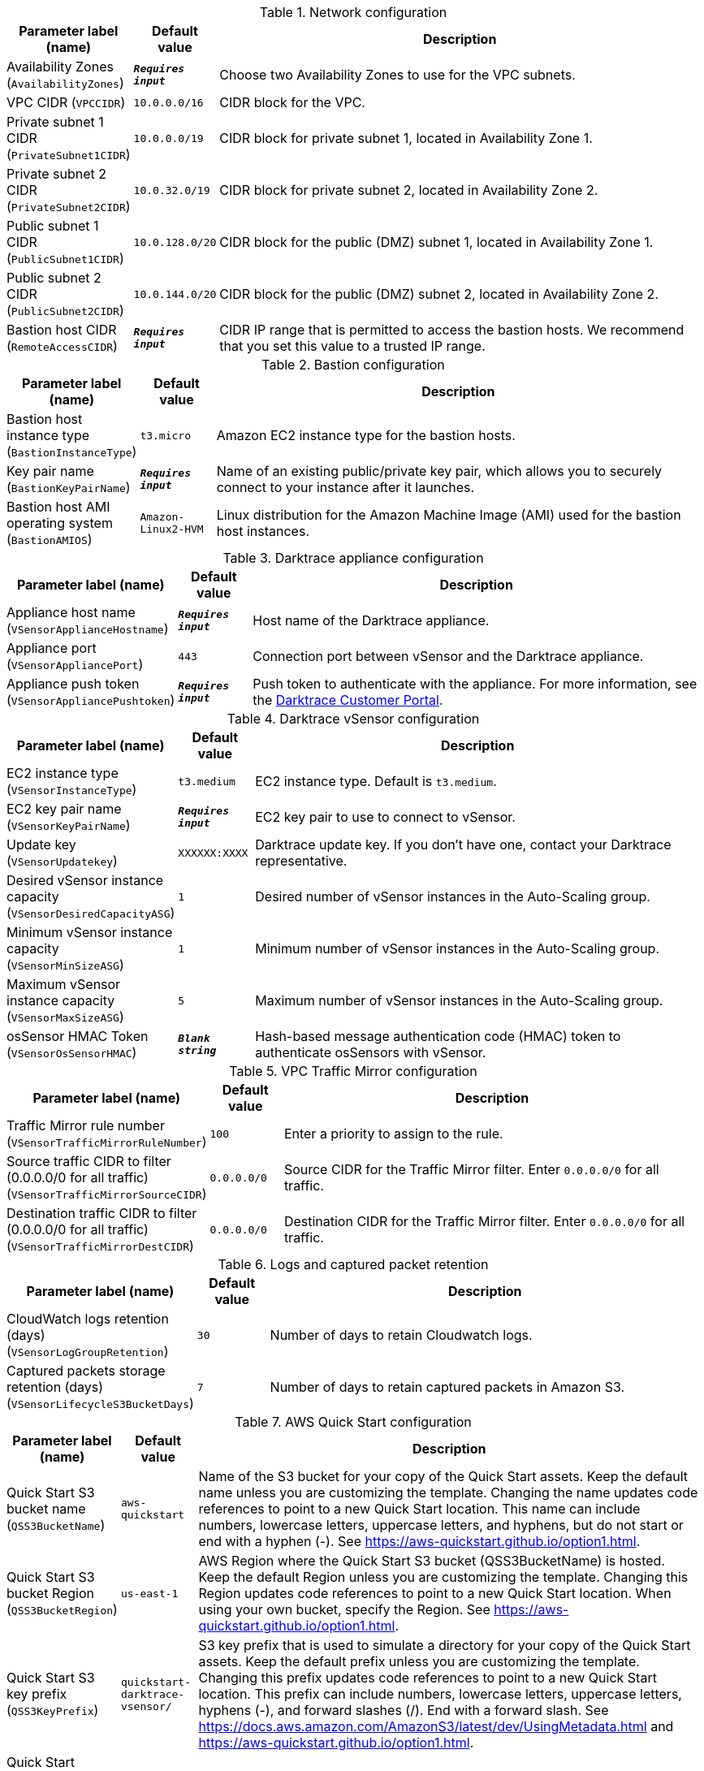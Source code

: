 
.Network configuration
[width="100%",cols="16%,11%,73%",options="header",]
|===
|Parameter label (name) |Default value|Description|Availability Zones
(`AvailabilityZones`)|`**__Requires input__**`|Choose two Availability Zones to use for the VPC subnets.|VPC CIDR
(`VPCCIDR`)|`10.0.0.0/16`|CIDR block for the VPC.|Private subnet 1 CIDR
(`PrivateSubnet1CIDR`)|`10.0.0.0/19`|CIDR block for private subnet 1, located in Availability Zone 1.|Private subnet 2 CIDR
(`PrivateSubnet2CIDR`)|`10.0.32.0/19`|CIDR block for private subnet 2, located in Availability Zone 2.|Public subnet 1 CIDR
(`PublicSubnet1CIDR`)|`10.0.128.0/20`|CIDR block for the public (DMZ) subnet 1, located in Availability Zone 1.|Public subnet 2 CIDR
(`PublicSubnet2CIDR`)|`10.0.144.0/20`|CIDR block for the public (DMZ) subnet 2, located in Availability Zone 2.|Bastion host CIDR
(`RemoteAccessCIDR`)|`**__Requires input__**`|CIDR IP range that is permitted to access the bastion hosts. We recommend that you set this value to a trusted IP range.
|===
.Bastion configuration
[width="100%",cols="16%,11%,73%",options="header",]
|===
|Parameter label (name) |Default value|Description|Bastion host instance type
(`BastionInstanceType`)|`t3.micro`|Amazon EC2 instance type for the bastion hosts.|Key pair name
(`BastionKeyPairName`)|`**__Requires input__**`|Name of an existing public/private key pair, which allows you to securely connect to your instance after it launches.|Bastion host AMI operating system
(`BastionAMIOS`)|`Amazon-Linux2-HVM`|Linux distribution for the Amazon Machine Image (AMI) used for the bastion host instances.
|===
.Darktrace appliance configuration
[width="100%",cols="16%,11%,73%",options="header",]
|===
|Parameter label (name) |Default value|Description|Appliance host name
(`VSensorApplianceHostname`)|`**__Requires input__**`|Host name of the Darktrace appliance.|Appliance port
(`VSensorAppliancePort`)|`443`|Connection port between vSensor and the Darktrace appliance.|Appliance push token
(`VSensorAppliancePushtoken`)|`**__Requires input__**`|Push token to authenticate with the appliance. For more information, see the https://customerportal.darktrace.com/login[Darktrace Customer Portal].
|===
.Darktrace vSensor configuration
[width="100%",cols="16%,11%,73%",options="header",]
|===
|Parameter label (name) |Default value|Description|EC2 instance type
(`VSensorInstanceType`)|`t3.medium`|EC2 instance type. Default is `t3.medium`.|EC2 key pair name
(`VSensorKeyPairName`)|`**__Requires input__**`|EC2 key pair to use to connect to vSensor.|Update key
(`VSensorUpdatekey`)|`XXXXXX:XXXX`|Darktrace update key. If you don't have one, contact your Darktrace representative.|Desired vSensor instance capacity
(`VSensorDesiredCapacityASG`)|`1`|Desired number of vSensor instances in the Auto-Scaling group.|Minimum vSensor instance capacity
(`VSensorMinSizeASG`)|`1`|Minimum number of vSensor instances in the Auto-Scaling group.|Maximum vSensor instance capacity
(`VSensorMaxSizeASG`)|`5`|Maximum number of vSensor instances in the Auto-Scaling group.|osSensor HMAC Token
(`VSensorOsSensorHMAC`)|`**__Blank string__**`|Hash-based message authentication code (HMAC) token to authenticate osSensors with vSensor.
|===
.VPC Traffic Mirror configuration
[width="100%",cols="16%,11%,73%",options="header",]
|===
|Parameter label (name) |Default value|Description|Traffic Mirror rule number
(`VSensorTrafficMirrorRuleNumber`)|`100`|Enter a priority to assign to the rule.|Source traffic CIDR to filter (0.0.0.0/0 for all traffic)
(`VSensorTrafficMirrorSourceCIDR`)|`0.0.0.0/0`|Source CIDR for the Traffic Mirror filter. Enter `0.0.0.0/0` for all traffic.|Destination traffic CIDR to filter (0.0.0.0/0 for all traffic)
(`VSensorTrafficMirrorDestCIDR`)|`0.0.0.0/0`|Destination CIDR for the Traffic Mirror filter. Enter `0.0.0.0/0` for all traffic.
|===
.Logs and captured packet retention
[width="100%",cols="16%,11%,73%",options="header",]
|===
|Parameter label (name) |Default value|Description|CloudWatch logs retention (days)
(`VSensorLogGroupRetention`)|`30`|Number of days to retain Cloudwatch logs.|Captured packets storage retention (days)
(`VSensorLifecycleS3BucketDays`)|`7`|Number of days to retain captured packets in Amazon S3.
|===
.AWS Quick Start configuration
[width="100%",cols="16%,11%,73%",options="header",]
|===
|Parameter label (name) |Default value|Description|Quick Start S3 bucket name
(`QSS3BucketName`)|`aws-quickstart`|Name of the S3 bucket for your copy of the Quick Start assets. Keep the default name unless you are customizing the template. Changing the name updates code references to point to a new Quick Start location. This name can include numbers, lowercase letters, uppercase letters, and hyphens, but do not start or end with a hyphen (-). See https://aws-quickstart.github.io/option1.html.|Quick Start S3 bucket Region
(`QSS3BucketRegion`)|`us-east-1`|AWS Region where the Quick Start S3 bucket (QSS3BucketName) is hosted. Keep the default Region unless you are customizing the template. Changing this Region updates code references to point to a new Quick Start location. When using your own bucket, specify the Region. See https://aws-quickstart.github.io/option1.html.|Quick Start S3 key prefix
(`QSS3KeyPrefix`)|`quickstart-darktrace-vsensor/`|S3 key prefix that is used to simulate a directory for your copy of the Quick Start assets. Keep the default prefix unless you are customizing the template. Changing this prefix updates code references to point to a new Quick Start location. This prefix can include numbers, lowercase letters, uppercase letters, hyphens (-), and forward slashes (/). End with a forward slash. See https://docs.aws.amazon.com/AmazonS3/latest/dev/UsingMetadata.html and https://aws-quickstart.github.io/option1.html.|Quick Start unique run ID (12 characters or less)
(`ShortID`)|`**__Blank string__**`|Quick Start short unique ID used to identify resources from other installations of this Quick Start. If left empty, a random string is generated.
|===